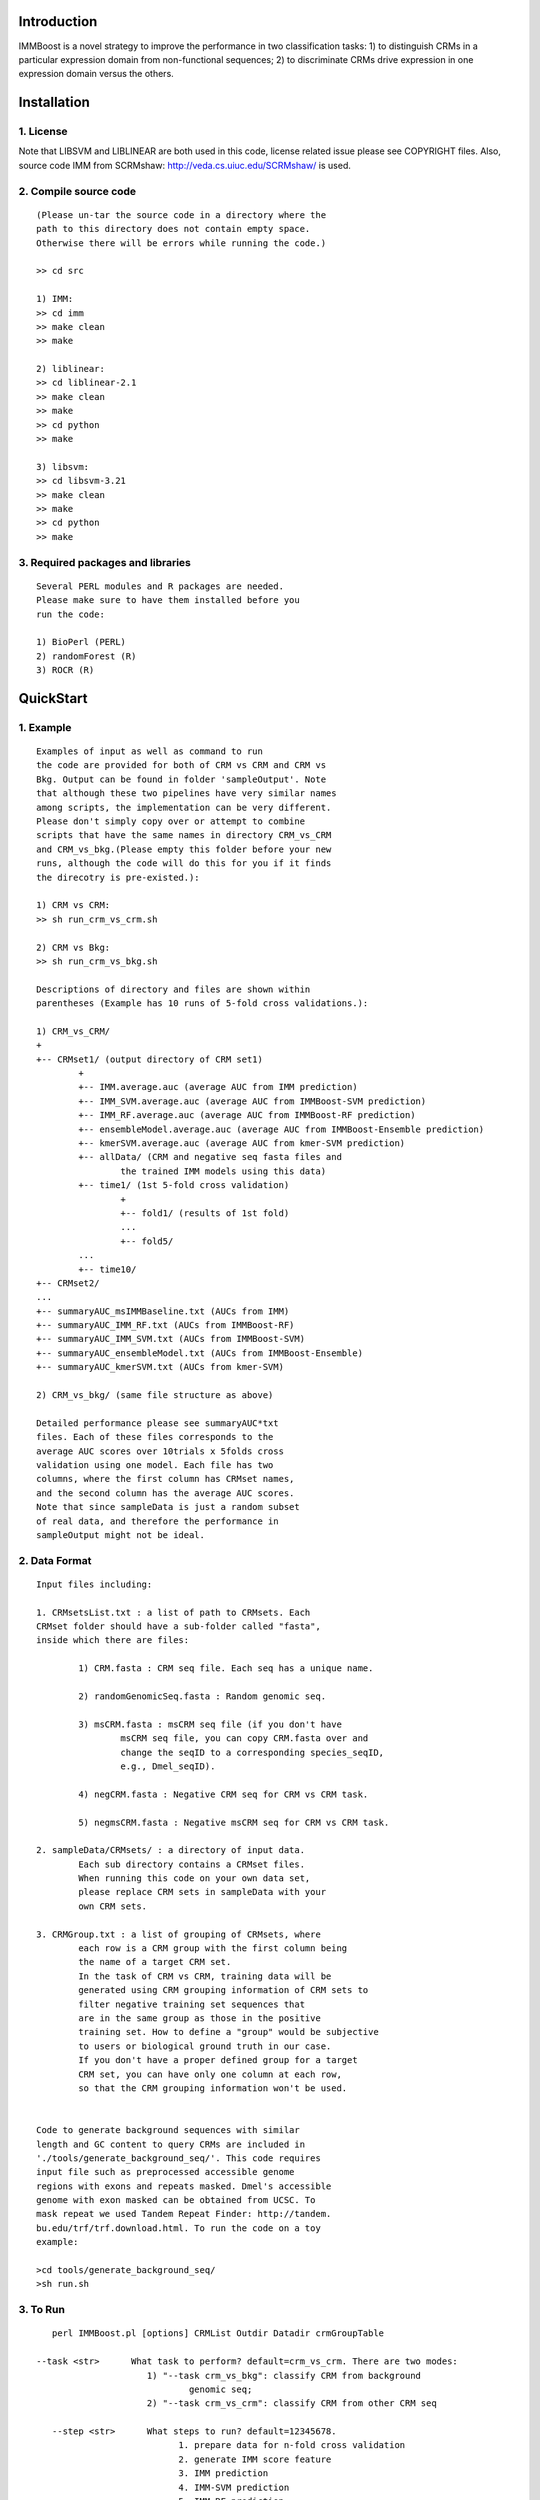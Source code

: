 Introduction
============

IMMBoost is a novel strategy to improve the 
performance in two classification tasks: 1) to 
distinguish CRMs in a particular expression domain 
from non-functional sequences; 2) to discriminate 
CRMs drive expression in one expression 
domain versus the others.

Installation
============

1. License
-----------
::

Note that LIBSVM and LIBLINEAR are both used in 
this code, license related issue please see 
COPYRIGHT files. Also, source code IMM from SCRMshaw: http://veda.cs.uiuc.edu/SCRMshaw/ is used.

2. Compile source code
--------------------------
::

	(Please un-tar the source code in a directory where the 
	path to this directory does not contain empty space. 
	Otherwise there will be errors while running the code.)

	>> cd src
		
	1) IMM:
	>> cd imm
	>> make clean
	>> make

	2) liblinear:
	>> cd liblinear-2.1
	>> make clean
	>> make
	>> cd python
	>> make

	3) libsvm:
	>> cd libsvm-3.21
	>> make clean
	>> make
	>> cd python
	>> make

3. Required packages and libraries
----------------------------------
::
	
	Several PERL modules and R packages are needed. 
	Please make sure to have them installed before you 
	run the code:

	1) BioPerl (PERL)
	2) randomForest (R)
	3) ROCR (R)

QuickStart
==========

1. Example
----------
::

	Examples of input as well as command to run 
	the code are provided for both of CRM vs CRM and CRM vs 
	Bkg. Output can be found in folder 'sampleOutput'. Note
	that although these two pipelines have very similar names
	among scripts, the implementation can be very different.
	Please don't simply copy over or attempt to combine 
	scripts that have the same names in directory CRM_vs_CRM 
	and CRM_vs_bkg.(Please empty this folder before your new 
	runs, although the code will do this for you if it finds
	the direcotry is pre-existed.):

	1) CRM vs CRM:
	>> sh run_crm_vs_crm.sh

	2) CRM vs Bkg:
	>> sh run_crm_vs_bkg.sh
	
	Descriptions of directory and files are shown within 
	parentheses (Example has 10 runs of 5-fold cross validations.):
	
	1) CRM_vs_CRM/
	+
	+-- CRMset1/ (output directory of CRM set1)
		+
		+-- IMM.average.auc (average AUC from IMM prediction)
		+-- IMM_SVM.average.auc (average AUC from IMMBoost-SVM prediction)
		+-- IMM_RF.average.auc (average AUC from IMMBoost-RF prediction)
		+-- ensembleModel.average.auc (average AUC from IMMBoost-Ensemble prediction)
		+-- kmerSVM.average.auc (average AUC from kmer-SVM prediction)
		+-- allData/ (CRM and negative seq fasta files and 
			the trained IMM models using this data)
		+-- time1/ (1st 5-fold cross validation)
			+
			+-- fold1/ (results of 1st fold)
			...
			+-- fold5/
		...
		+-- time10/
	+-- CRMset2/
	...
	+-- summaryAUC_msIMMBaseline.txt (AUCs from IMM)
	+-- summaryAUC_IMM_RF.txt (AUCs from IMMBoost-RF)
	+-- summaryAUC_IMM_SVM.txt (AUCs from IMMBoost-SVM)
	+-- summaryAUC_ensembleModel.txt (AUCs from IMMBoost-Ensemble)
	+-- summaryAUC_kmerSVM.txt (AUCs from kmer-SVM)

	2) CRM_vs_bkg/ (same file structure as above)

	Detailed performance please see summaryAUC*txt 
	files. Each of these files corresponds to the 
	average AUC scores over 10trials x 5folds cross 
	validation using one model. Each file has two 
	columns, where the first column has CRMset names, 
	and the second column has the average AUC scores. 
	Note that since sampleData is just a random subset 
	of real data, and therefore the performance in 
	sampleOutput might not be ideal.


2. Data Format
--------------
::
	
	Input files including:

	1. CRMsetsList.txt : a list of path to CRMsets. Each 
	CRMset folder should have a sub-folder called "fasta", 
	inside which there are files: 

		1) CRM.fasta : CRM seq file. Each seq has a unique name.

		2) randomGenomicSeq.fasta : Random genomic seq.

		3) msCRM.fasta : msCRM seq file (if you don't have 
			msCRM seq file, you can copy CRM.fasta over and 
			change the seqID to a corresponding species_seqID, 
			e.g., Dmel_seqID).

		4) negCRM.fasta : Negative CRM seq for CRM vs CRM task.

		5) negmsCRM.fasta : Negative msCRM seq for CRM vs CRM task.

	2. sampleData/CRMsets/ : a directory of input data. 
		Each sub directory contains a CRMset files.
		When running this code on your own data set,
		please replace CRM sets in sampleData with your
		own CRM sets.

	3. CRMGroup.txt : a list of grouping of CRMsets, where 
		each row is a CRM group with the first column being 
		the name of a target CRM set.
		In the task of CRM vs CRM, training data will be 
		generated using CRM grouping information of CRM sets to
		filter negative training set sequences that
		are in the same group as those in the positive
		training set. How to define a "group" would be subjective 
		to users or biological ground truth in our case.
		If you don't have a proper defined group for a target
		CRM set, you can have only one column at each row,
		so that the CRM grouping information won't be used.


	Code to generate background sequences with similar
	length and GC content to query CRMs are included in
	'./tools/generate_background_seq/'. This code requires 
	input file such as preprocessed accessible genome 
	regions with exons and repeats masked. Dmel's accessible 
	genome with exon masked can be obtained from UCSC. To 
	mask repeat we used Tandem Repeat Finder: http://tandem.
	bu.edu/trf/trf.download.html. To run the code on a toy 
	example:

	>cd tools/generate_background_seq/
	>sh run.sh


3. To Run
---------
::

	perl IMMBoost.pl [options] CRMList Outdir Datadir crmGroupTable

     --task <str>      What task to perform? default=crm_vs_crm. There are two modes:
                          1) "--task crm_vs_bkg": classify CRM from background 
                                  genomic seq; 
                          2) "--task crm_vs_crm": classify CRM from other CRM seq
  
  	--step <str>      What steps to run? default=12345678.
	                        1. prepare data for n-fold cross validation
	                        2. generate IMM score feature
	                        3. IMM prediction
	                        4. IMM-SVM prediction
	                        5. IMM-RF prediction 
	                        6. generate kmer-SVM feature
	                        7. kmer-SVM prediction
	                        8. IMM-Ensemble prediction
  	--nfolds <int>    To perform n-fold cross validation. default=5.
  	--ktimes <int>    To repeat n-fold cross validation for k times. default=2.


Additional Information
======================
All questions please contact author Wei Yang throgh email: 
weiyang4 AT illinois DOT edu

